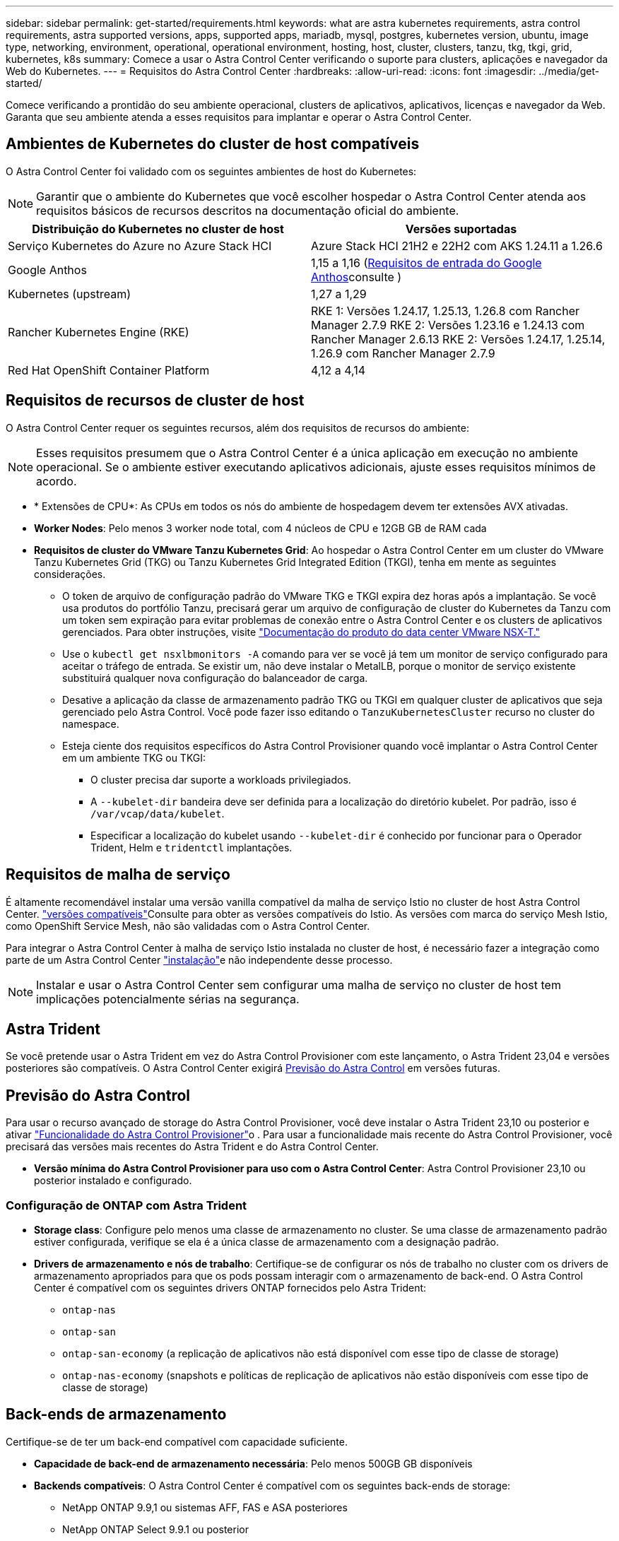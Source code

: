 ---
sidebar: sidebar 
permalink: get-started/requirements.html 
keywords: what are astra kubernetes requirements, astra control requirements, astra supported versions, apps, supported apps, mariadb, mysql, postgres, kubernetes version, ubuntu, image type, networking, environment, operational, operational environment, hosting, host, cluster, clusters, tanzu, tkg, tkgi, grid, kubernetes, k8s 
summary: Comece a usar o Astra Control Center verificando o suporte para clusters, aplicações e navegador da Web do Kubernetes. 
---
= Requisitos do Astra Control Center
:hardbreaks:
:allow-uri-read: 
:icons: font
:imagesdir: ../media/get-started/


[role="lead"]
Comece verificando a prontidão do seu ambiente operacional, clusters de aplicativos, aplicativos, licenças e navegador da Web. Garanta que seu ambiente atenda a esses requisitos para implantar e operar o Astra Control Center.



== Ambientes de Kubernetes do cluster de host compatíveis

O Astra Control Center foi validado com os seguintes ambientes de host do Kubernetes:


NOTE: Garantir que o ambiente do Kubernetes que você escolher hospedar o Astra Control Center atenda aos requisitos básicos de recursos descritos na documentação oficial do ambiente.

|===
| Distribuição do Kubernetes no cluster de host | Versões suportadas 


| Serviço Kubernetes do Azure no Azure Stack HCI | Azure Stack HCI 21H2 e 22H2 com AKS 1.24.11 a 1.26.6 


| Google Anthos | 1,15 a 1,16 (<<Requisitos de entrada do Google Anthos>>consulte ) 


| Kubernetes (upstream) | 1,27 a 1,29 


| Rancher Kubernetes Engine (RKE) | RKE 1: Versões 1.24.17, 1.25.13, 1.26.8 com Rancher Manager 2.7.9 RKE 2: Versões 1.23.16 e 1.24.13 com Rancher Manager 2.6.13 RKE 2: Versões 1.24.17, 1.25.14, 1.26.9 com Rancher Manager 2.7.9 


| Red Hat OpenShift Container Platform | 4,12 a 4,14 
|===


== Requisitos de recursos de cluster de host

O Astra Control Center requer os seguintes recursos, além dos requisitos de recursos do ambiente:


NOTE: Esses requisitos presumem que o Astra Control Center é a única aplicação em execução no ambiente operacional. Se o ambiente estiver executando aplicativos adicionais, ajuste esses requisitos mínimos de acordo.

* * Extensões de CPU*: As CPUs em todos os nós do ambiente de hospedagem devem ter extensões AVX ativadas.
* *Worker Nodes*: Pelo menos 3 worker node total, com 4 núcleos de CPU e 12GB GB de RAM cada
* *Requisitos de cluster do VMware Tanzu Kubernetes Grid*: Ao hospedar o Astra Control Center em um cluster do VMware Tanzu Kubernetes Grid (TKG) ou Tanzu Kubernetes Grid Integrated Edition (TKGI), tenha em mente as seguintes considerações.
+
** O token de arquivo de configuração padrão do VMware TKG e TKGI expira dez horas após a implantação. Se você usa produtos do portfólio Tanzu, precisará gerar um arquivo de configuração de cluster do Kubernetes da Tanzu com um token sem expiração para evitar problemas de conexão entre o Astra Control Center e os clusters de aplicativos gerenciados. Para obter instruções, visite https://docs.vmware.com/en/VMware-NSX-T-Data-Center/3.2/nsx-application-platform/GUID-52A52C0B-9575-43B6-ADE2-E8640E22C29F.html["Documentação do produto do data center VMware NSX-T."^]
** Use o `kubectl get nsxlbmonitors -A` comando para ver se você já tem um monitor de serviço configurado para aceitar o tráfego de entrada. Se existir um, não deve instalar o MetalLB, porque o monitor de serviço existente substituirá qualquer nova configuração do balanceador de carga.
** Desative a aplicação da classe de armazenamento padrão TKG ou TKGI em qualquer cluster de aplicativos que seja gerenciado pelo Astra Control. Você pode fazer isso editando o `TanzuKubernetesCluster` recurso no cluster do namespace.
** Esteja ciente dos requisitos específicos do Astra Control Provisioner quando você implantar o Astra Control Center em um ambiente TKG ou TKGI:
+
*** O cluster precisa dar suporte a workloads privilegiados.
*** A `--kubelet-dir` bandeira deve ser definida para a localização do diretório kubelet. Por padrão, isso é `/var/vcap/data/kubelet`.
*** Especificar a localização do kubelet usando `--kubelet-dir` é conhecido por funcionar para o Operador Trident, Helm e `tridentctl` implantações.








== Requisitos de malha de serviço

É altamente recomendável instalar uma versão vanilla compatível da malha de serviço Istio no cluster de host Astra Control Center.  https://istio.io/latest/docs/releases/supported-releases/["versões compatíveis"^]Consulte para obter as versões compatíveis do Istio. As versões com marca do serviço Mesh Istio, como OpenShift Service Mesh, não são validadas com o Astra Control Center.

Para integrar o Astra Control Center à malha de serviço Istio instalada no cluster de host, é necessário fazer a integração como parte de um Astra Control Center link:../get-started/install_acc.html["instalação"]e não independente desse processo.


NOTE: Instalar e usar o Astra Control Center sem configurar uma malha de serviço no cluster de host tem implicações potencialmente sérias na segurança.



== Astra Trident

Se você pretende usar o Astra Trident em vez do Astra Control Provisioner com este lançamento, o Astra Trident 23,04 e versões posteriores são compatíveis. O Astra Control Center exigirá <<Previsão do Astra Control>> em versões futuras.



== Previsão do Astra Control

Para usar o recurso avançado de storage do Astra Control Provisioner, você deve instalar o Astra Trident 23,10 ou posterior e ativar link:../get-started/enable-acp.html["Funcionalidade do Astra Control Provisioner"]o . Para usar a funcionalidade mais recente do Astra Control Provisioner, você precisará das versões mais recentes do Astra Trident e do Astra Control Center.

* *Versão mínima do Astra Control Provisioner para uso com o Astra Control Center*: Astra Control Provisioner 23,10 ou posterior instalado e configurado.




=== Configuração de ONTAP com Astra Trident

* *Storage class*: Configure pelo menos uma classe de armazenamento no cluster. Se uma classe de armazenamento padrão estiver configurada, verifique se ela é a única classe de armazenamento com a designação padrão.
* *Drivers de armazenamento e nós de trabalho*: Certifique-se de configurar os nós de trabalho no cluster com os drivers de armazenamento apropriados para que os pods possam interagir com o armazenamento de back-end. O Astra Control Center é compatível com os seguintes drivers ONTAP fornecidos pelo Astra Trident:
+
** `ontap-nas`
** `ontap-san`
** `ontap-san-economy` (a replicação de aplicativos não está disponível com esse tipo de classe de storage)
** `ontap-nas-economy` (snapshots e políticas de replicação de aplicativos não estão disponíveis com esse tipo de classe de storage)






== Back-ends de armazenamento

Certifique-se de ter um back-end compatível com capacidade suficiente.

* *Capacidade de back-end de armazenamento necessária*: Pelo menos 500GB GB disponíveis
* *Backends compatíveis*: O Astra Control Center é compatível com os seguintes back-ends de storage:
+
** NetApp ONTAP 9.9,1 ou sistemas AFF, FAS e ASA posteriores
** NetApp ONTAP Select 9.9.1 ou posterior
** NetApp Cloud Volumes ONTAP 9.9.1 ou posterior
** (Para pré-visualização técnica do Astra Control Center) NetApp ONTAP 9.10,1 ou posterior para operações de proteção de dados fornecidas como prévia técnica
** Longhorn 1.5.0 ou posterior
+
*** Requer a criação manual de um objeto VolumeSnapshotClass. Consulte o https://longhorn.io/docs/1.5.0/snapshots-and-backups/csi-snapshot-support/csi-volume-snapshot-associated-with-longhorn-snapshot/#create-a-csi-volumesnapshot-associated-with-longhorn-snapshot["Documentação de Longhorn"^] para obter instruções.


** NetApp MetroCluster
+
*** Os clusters do Kubernetes gerenciado precisam estar em uma configuração mais ampla.


** Back-ends de armazenamento disponíveis com provedores de nuvem compatíveis






=== Licenças ONTAP

Para usar o Astra Control Center, verifique se você tem as seguintes licenças do ONTAP, dependendo do que você precisa realizar:

* FlexClone
* SnapMirror: Opcional. Necessário apenas para replicação para sistemas remotos usando a tecnologia SnapMirror. Consulte a https://docs.netapp.com/us-en/ontap/data-protection/snapmirror-licensing-concept.html["Informações de licença do SnapMirror"^].
* Licença S3: Opcional. Necessário apenas para buckets do ONTAP S3


Para verificar se o sistema ONTAP tem as licenças necessárias, https://docs.netapp.com/us-en/ontap/system-admin/manage-licenses-concept.html["Gerenciar licenças do ONTAP"^] consulte .



=== NetApp MetroCluster

Ao usar o NetApp MetroCluster como um back-end de storage, você precisa fazer o seguinte:

* Especifique um LIF de gerenciamento de SVM como uma opção de back-end no driver Astra Trident que você usa
* Certifique-se de que tem a licença ONTAP adequada


Para configurar o MetroCluster LIF, consulte estas opções e exemplos para cada driver:

* https://docs.netapp.com/us-en/trident/trident-use/ontap-san-examples.html["SAN"^]
* https://docs.netapp.com/us-en/trident/trident-use/ontap-nas-examples.html["NAS"^]




== Licença do Astra Control Center

O Astra Control Center requer uma licença do Astra Control Center. Quando você instala o Astra Control Center, uma licença de avaliação incorporada de 90 dias para 4.800 unidades CPU já está ativada. Se você precisar de mais capacidade ou termos de avaliação diferentes ou quiser atualizar para uma licença completa, você pode obter uma licença de avaliação diferente ou uma licença completa da NetApp. Você precisa de uma licença para proteger seus aplicativos e dados.

Você pode experimentar o Astra Control Center inscrevendo-se para uma avaliação gratuita. Você pode se inscrever registrando link:https://bluexp.netapp.com/astra-register["aqui"^].

Para configurar a licença, link:add-license.html["use uma licença de avaliação de 90 dias"]consulte a .

Para saber mais sobre como as licenças funcionam, link:../concepts/licensing.html["Licenciamento"]consulte .



== Requisitos de rede

Configure seu ambiente operacional para garantir que o Astra Control Center possa se comunicar corretamente. São necessárias as seguintes configurações de rede:

* *Endereço FQDN*: Você deve ter um endereço FQDN para o Astra Control Center.
* *Acesso à internet*: Você deve determinar se tem acesso externo à internet. Se não o fizer, algumas funcionalidades poderão ser limitadas, como o envio de pacotes de suporte para o https://mysupport.netapp.com/site/["Site de suporte da NetApp"^].
* *Acesso à porta*: O ambiente operacional que hospeda o Astra Control Center se comunica usando as seguintes portas TCP. Você deve garantir que essas portas sejam permitidas por meio de firewalls e configurar firewalls para permitir qualquer tráfego de saída HTTPS proveniente da rede Astra. Algumas portas exigem conectividade entre o ambiente que hospeda o Astra Control Center e cada cluster gerenciado (observado quando aplicável).



NOTE: É possível implantar o Astra Control Center em um cluster de Kubernetes de duas stack e o Astra Control Center pode gerenciar aplicações e back-ends de storage configurados para operação de duas stack. Para obter mais informações sobre os requisitos de cluster de pilha dupla, consulte o https://kubernetes.io/docs/concepts/services-networking/dual-stack/["Documentação do Kubernetes"^].

|===
| Fonte | Destino | Porta | Protocolo | Finalidade 


| PC do cliente | Astra Control Center | 443 | HTTPS | UI / API Access - Certifique-se de que essa porta esteja aberta em ambas as direções entre o Astra Control Center e o sistema usado para acessar o Astra Control Center 


| Consumidor de métricas | Nó de trabalho do Astra Control Center | 9090 | HTTPS | Comunicação de dados de métricas - garanta que cada cluster gerenciado possa acessar essa porta no cluster que hospeda o Astra Control Center (comunicação bidirecional necessária) 


| Astra Control Center | Fornecedor de bucket de storage do Amazon S3 | 443 | HTTPS | Comunicação de armazenamento Amazon S3 


| Astra Control Center | NetApp AutoSupport (https://support.netapp.com[]) | 443 | HTTPS | Comunicação NetApp AutoSupport 


| Astra Control Center | Cluster gerenciado do Kubernetes | 443/6443 *NOTA*: A porta que o cluster gerenciado usa pode variar dependendo do cluster. Consulte a documentação do fornecedor de software de cluster. | HTTPS | Comunicação com cluster gerenciado - garanta que essa porta esteja aberta de ambas as maneiras entre o cluster que hospeda o Astra Control Center e cada cluster gerenciado 
|===


== Entrada para clusters do Kubernetes no local

Você pode escolher o tipo de entrada de rede que o Astra Control Center usa. Por padrão, o Astra Control Center implanta o gateway Astra Control Center (Service/traefik) como um recurso em todo o cluster. O Astra Control Center também é compatível com o uso de um balanceador de carga de serviço, se permitido no seu ambiente. Se você preferir usar um balanceador de carga de serviço e ainda não tiver um configurado, você pode usar o balanceador de carga MetalLB para atribuir automaticamente um endereço IP externo ao serviço. Na configuração do servidor DNS interno, você deve apontar o nome DNS escolhido para o Astra Control Center para o endereço IP com balanceamento de carga.


NOTE: O balanceador de carga deve usar um endereço IP localizado na mesma sub-rede que os endereços IP do nó de trabalho do Astra Control Center.

Para obter mais informações, link:../get-started/install_acc.html#set-up-ingress-for-load-balancing["Configure a entrada para o balanceamento de carga"]consulte .



=== Requisitos de entrada do Google Anthos

Ao hospedar o Astra Control Center em um cluster do Google Anthos, observe que o Google Anthos inclui o balanceador de carga MetalLB e o serviço de ingresso Istio por padrão, permitindo que você simplesmente use os recursos genéricos de entrada do Astra Control Center durante a instalação. link:install_acc.html#configure-astra-control-center["Documentação de instalação do Astra Control Center"]Consulte para obter detalhes.



== Navegadores da Web suportados

O Astra Control Center suporta versões recentes do Firefox, Safari e Chrome com uma resolução mínima de 1280 x 720.



== Requisitos adicionais para clusters de aplicações

Tenha em mente esses requisitos se você planeja usar esses recursos do Astra Control Center:

* * Requisitos de cluster de aplicativos*: link:../get-started/prep-for-cluster-management.html["Requisitos de gerenciamento de clusters"]
+
** *Requisitos de aplicação gerenciada*: link:../use/manage-apps.html#application-management-requirements["Requisitos de gerenciamento de aplicativos"]
** *Requisitos adicionais para replicação de aplicativos*: link:../use/replicate_snapmirror.html#replication-prerequisites["Pré-requisitos de replicação"]






== O que vem a seguir

Veja a link:quick-start.html["início rápido"] visão geral.
